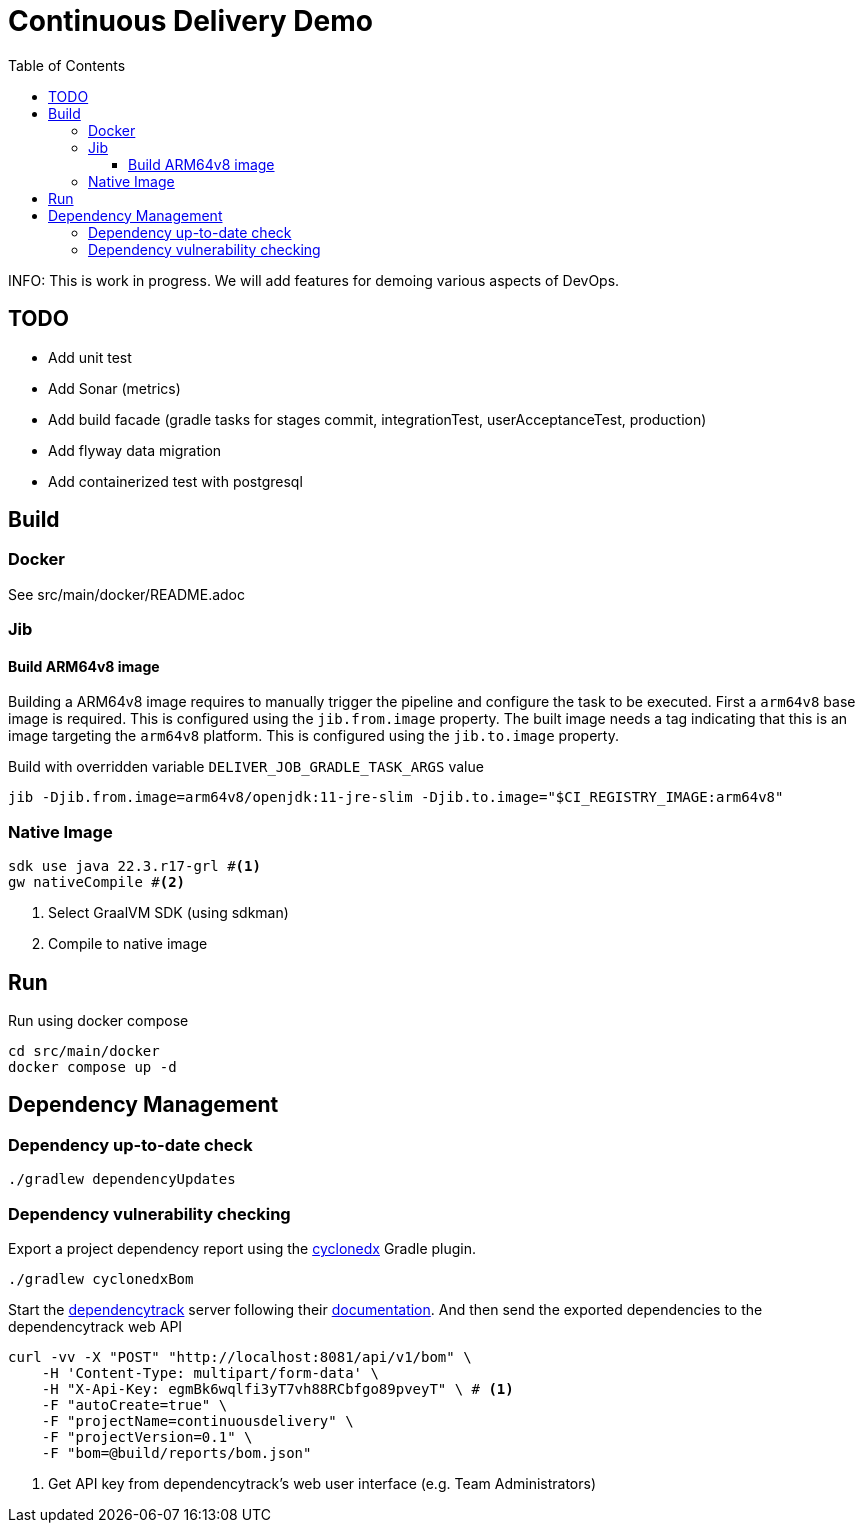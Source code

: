 :toclevels: 3
:toc: left

= Continuous Delivery Demo

INFO: This is work in progress. We will add features for demoing various aspects of DevOps.

== TODO

* Add unit test
* Add Sonar (metrics)
* Add build facade (gradle tasks for stages commit, integrationTest, userAcceptanceTest, production)
* Add flyway data migration
* Add containerized test with postgresql

== Build

=== Docker

See src/main/docker/README.adoc

=== Jib

==== Build ARM64v8 image

Building a ARM64v8 image requires to manually trigger the pipeline and configure the task to be executed.
First a `arm64v8` base image is required.
This is configured using the `jib.from.image` property.
The built image needs a tag indicating that this is an image targeting the `arm64v8` platform.
This is configured using the `jib.to.image` property.

Build with overridden variable `DELIVER_JOB_GRADLE_TASK_ARGS` value
[source,shell]
----
jib -Djib.from.image=arm64v8/openjdk:11-jre-slim -Djib.to.image="$CI_REGISTRY_IMAGE:arm64v8"
----

=== Native Image

[source, shell]
----
sdk use java 22.3.r17-grl #<.>
gw nativeCompile #<.>
----
<.> Select GraalVM SDK (using sdkman)
<.> Compile to native image

== Run

.Run using docker compose
[source, shell]
----
cd src/main/docker
docker compose up -d
----

== Dependency Management

=== Dependency up-to-date check

[source,bash]
----
./gradlew dependencyUpdates
----

=== Dependency vulnerability checking

Export a project dependency report using the https://plugins.gradle.org/plugin/org.cyclonedx.bom[cyclonedx] Gradle plugin.

[source,bash]
----
./gradlew cyclonedxBom
----

Start the https://docs.dependencytrack.org/[dependencytrack] server following their https://docs.dependencytrack.org/getting-started/deploy-docker/[documentation].
And then send the exported dependencies to the dependencytrack web API


[source,bash]
----
curl -vv -X "POST" "http://localhost:8081/api/v1/bom" \
    -H 'Content-Type: multipart/form-data' \
    -H "X-Api-Key: egmBk6wqlfi3yT7vh88RCbfgo89pveyT" \ # <.>
    -F "autoCreate=true" \
    -F "projectName=continuousdelivery" \
    -F "projectVersion=0.1" \
    -F "bom=@build/reports/bom.json"
----
<.> Get API key from dependencytrack's web user interface (e.g. Team Administrators)
